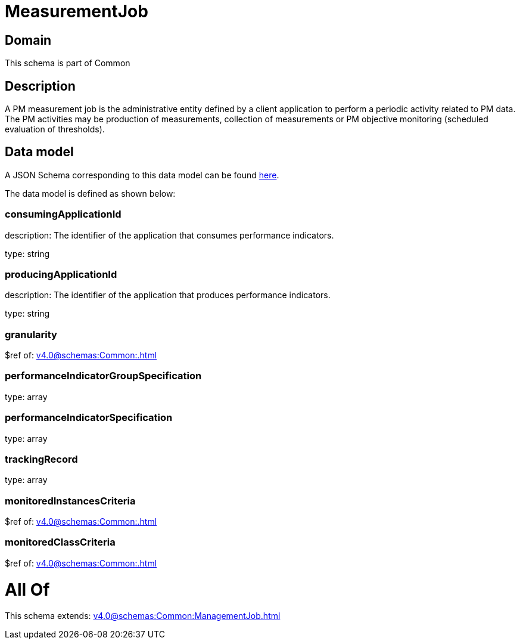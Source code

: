 = MeasurementJob

[#domain]
== Domain

This schema is part of Common

[#description]
== Description

A PM measurement job is the administrative entity defined by a client application to perform a periodic activity related to PM data.  The PM activities may be production of measurements, collection of measurements or PM objective monitoring (scheduled evaluation of thresholds).


[#data_model]
== Data model

A JSON Schema corresponding to this data model can be found https://tmforum.org[here].

The data model is defined as shown below:


=== consumingApplicationId
description: The identifier of the application that consumes performance indicators.

type: string


=== producingApplicationId
description: The identifier of the application that produces performance indicators.

type: string


=== granularity
$ref of: xref:v4.0@schemas:Common:.adoc[]


=== performanceIndicatorGroupSpecification
type: array


=== performanceIndicatorSpecification
type: array


=== trackingRecord
type: array


=== monitoredInstancesCriteria
$ref of: xref:v4.0@schemas:Common:.adoc[]


=== monitoredClassCriteria
$ref of: xref:v4.0@schemas:Common:.adoc[]


= All Of 
This schema extends: xref:v4.0@schemas:Common:ManagementJob.adoc[]
